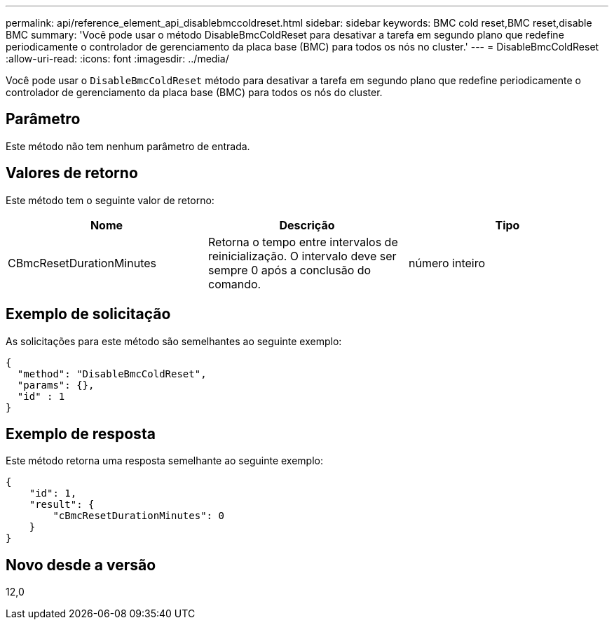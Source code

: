 ---
permalink: api/reference_element_api_disablebmccoldreset.html 
sidebar: sidebar 
keywords: BMC cold reset,BMC reset,disable BMC 
summary: 'Você pode usar o método DisableBmcColdReset para desativar a tarefa em segundo plano que redefine periodicamente o controlador de gerenciamento da placa base (BMC) para todos os nós no cluster.' 
---
= DisableBmcColdReset
:allow-uri-read: 
:icons: font
:imagesdir: ../media/


[role="lead"]
Você pode usar o `DisableBmcColdReset` método para desativar a tarefa em segundo plano que redefine periodicamente o controlador de gerenciamento da placa base (BMC) para todos os nós do cluster.



== Parâmetro

Este método não tem nenhum parâmetro de entrada.



== Valores de retorno

Este método tem o seguinte valor de retorno:

|===
| Nome | Descrição | Tipo 


 a| 
CBmcResetDurationMinutes
 a| 
Retorna o tempo entre intervalos de reinicialização. O intervalo deve ser sempre 0 após a conclusão do comando.
 a| 
número inteiro

|===


== Exemplo de solicitação

As solicitações para este método são semelhantes ao seguinte exemplo:

[listing]
----
{
  "method": "DisableBmcColdReset",
  "params": {},
  "id" : 1
}
----


== Exemplo de resposta

Este método retorna uma resposta semelhante ao seguinte exemplo:

[listing]
----
{
    "id": 1,
    "result": {
        "cBmcResetDurationMinutes": 0
    }
}
----


== Novo desde a versão

12,0
